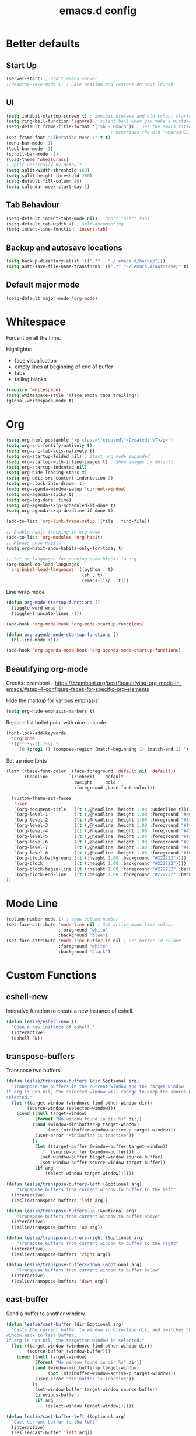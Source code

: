 #+STARTUP: overview
#+TITLE: emacs.d config

* Better defaults
** Start Up
#+BEGIN_SRC emacs-lisp
(server-start) ; Start emacs server
;(desktop-save-mode 1) ; Save session and restore on next launch
#+END_SRC

** UI
#+BEGIN_SRC emacs-lisp
(setq inhibit-startup-screen t) ; inhibit useless and old-school startup screen
(setq ring-bell-function 'ignore) ; silent bell when you make a mistake
(setq-default frame-title-format '("%b - Emacs")) ; set the emacs title.
                                        ; overrides the old "emacs@HOST" title
(set-frame-font "Liberation Mono 7" t t)
(menu-bar-mode -1)
(tool-bar-mode -1)
(scroll-bar-mode -1)
(load-theme 'wheatgrass)
; Split vertically by default
(setq split-width-threshold 160)
(setq split-height-threshold 100)
(setq-default fill-column 80)
(setq calendar-week-start-day 1)
#+END_SRC

** Tab Behaviour
#+BEGIN_SRC emacs-lisp
(setq-default indent-tabs-mode nil) ; don't insert tabs
(setq-default tab-width 4) ; self-documenting
(setq indent-line-function 'insert-tab)
#+END_SRC

** Backup and autosave locations
#+BEGIN_SRC emacs-lisp
(setq backup-directory-alist '((".*" . "~/.emacs.d/backup")))
(setq auto-save-file-name-transforms '((".*" "~/.emacs.d/autosave/" t)))
#+END_SRC

** Default major mode
#+BEGIN_SRC emacs-lisp
(setq-default major-mode 'org-mode)
#+END_SRC

* Whitespace
Force it on all the time.

Highlights:
- face visualisation
- empty lines at beginning of end of buffer
- tabs
- tailing blanks

#+BEGIN_SRC emacs-lisp
(require 'whitespace)
(setq whitespace-style '(face empty tabs trailing))
(global-whitespace-mode t)
#+END_SRC

* Org
#+BEGIN_SRC emacs-lisp
(setq org-html-postamble "<p class=\"created\">Created: %T</p>")
(setq org-src-fontify-natively t)
(setq org-src-tab-acts-natively t)
(setq org-startup-folded nil) ; Start org mode expanded
(setq org-startup-with-inline-images t) ; Show images by default
(setq org-startup-indented nil)
(setq org-hide-leading-stars t)
(setq org-edit-src-content-indentation 0)
(setq org-clock-into-drawer t)
(setq org-agenda-window-setup 'current-window)
(setq org-agenda-sticky t)
(setq org-log-done 'time)
(setq org-agenda-skip-scheduled-if-done t)
(setq org-agenda-skip-deadline-if-done t)

(add-to-list 'org-link-frame-setup '(file . find-file))

;; Enable habit tracking in org-mode
(add-to-list 'org-modules 'org-habit)
;; Always show habits
(setq org-habit-show-habits-only-for-today t)

;; Set up languages for running code blocks in org
(org-babel-do-load-languages
 'org-babel-load-languages '((python . t)
                             (sh . t)
                             (emacs-lisp . t)))
#+END_SRC

Line wrap mode
#+BEGIN_SRC emacs-lisp
(defun org-mode-startup-functions ()
  (toggle-word-wrap 1)
  (toggle-truncate-lines -1))

(add-hook 'org-mode-hook 'org-mode-startup-functions)

(defun org-agenda-mode-startup-functions ()
  (hl-line-mode +1))

(add-hook 'org-agenda-mode-hook 'org-agenda-mode-startup-functions)
#+END_SRC

** Beautifying org-mode
Credits:
zzamboni - https://zzamboni.org/post/beautifying-org-mode-in-emacs/#step-4-configure-faces-for-specific-org-elements

Hide the markup for various emphasis'
#+BEGIN_SRC emacs-lisp
(setq org-hide-emphasis-markers t)
#+END_SRC

Replace list bullet point with nice unicode
#+BEGIN_SRC emacs-lisp
(font-lock-add-keywords
  'org-mode
  '(("^ *\\([-]\\) "
     (0 (prog1 () (compose-region (match-beginning 1) (match-end 1) "•"))))))
#+END_SRC

Set up nice fonts
#+BEGIN_SRC emacs-lisp
(let* ((base-font-color  (face-foreground 'default nil 'default))
       (headline        `(:inherit    default
                          :weight     bold
                          :foreground ,base-font-color)))

  (custom-theme-set-faces
   'user
   `(org-document-title   ((t (,@headline :height 1.00 :underline t))))
   `(org-level-1          ((t (,@headline :height 1.00 :foreground "#e6194b"))))
   `(org-level-2          ((t (,@headline :height 1.00 :foreground "#3cb44b"))))
   `(org-level-3          ((t (,@headline :height 1.00 :foreground "#ffe119"))))
   `(org-level-4          ((t (,@headline :height 1.00 :foreground "#4363d8"))))
   `(org-level-5          ((t (,@headline :height 1.00 :foreground "#f58231"))))
   `(org-level-6          ((t (,@headline :height 1.00 :foreground "#911eb4"))))
   `(org-level-7          ((t (,@headline :height 1.00 :foreground "#42d4f4"))))
   `(org-level-8          ((t (,@headline :height 1.00 :foreground "#f032e6"))))
   `(org-block-background ((t (:height 1.00 :background "#222222"))))
   `(org-block            ((t (:height 1.00 :background "#222222"))))
   `(org-block-begin-line ((t (:height 1.00 :foreground "#222222" :background "#070707"))))
   `(org-block-end-line   ((t (:height 1.00 :foreground "#222222" :background "#070707"))))
))
#+END_SRC

* Mode Line
#+BEGIN_SRC emacs-lisp
(column-number-mode 1) ; show column number
(set-face-attribute 'mode-line nil ; Set active mode line colour
                    :foreground "white"
                    :background "blue")
(set-face-attribute 'mode-line-buffer-id nil ; Set buffer id colour
                    :foreground "white"
                    :background "black")
#+END_SRC

* Custom Functions
** eshell-new
Interative function to create a new instance of eshell.

#+BEGIN_SRC emacs-lisp
(defun leslie/eshell-new ()
  "Open a new instance of eshell."
  (interactive)
  (eshell 'N))
#+END_SRC

** transpose-buffers
Transpose two buffers.

#+BEGIN_SRC emacs-lisp
(defun leslie/transpose-buffers (dir &optional arg)
  "Transpose the buffers in the current window and the target window
If arg is non-nil, the selected window will change to keep the source buffer
selected."
  (let ((target-window (windmove-find-other-window dir))
        (source-window (selected-window)))
    (cond ((null target-window)
           (format "No window found in dir %s" dir))
          ((and (window-minibuffer-p target-window)
                (not (minibuffer-window-active-p target-window)))
           (user-error "Minibuffer is inactive"))
          (t
           (let ((target-buffer (window-buffer target-window))
                 (source-buffer (window-buffer)))
             (set-window-buffer target-window source-buffer)
             (set-window-buffer source-window target-buffer))
           (if arg
               (select-window target-window))))))

(defun leslie/transpose-buffers-left (&optional arg)
    "Transpose buffers from current window to buffer to the left"
  (interactive)
  (leslie/transpose-buffers 'left arg))

(defun leslie/transpose-buffers-up (&optional arg)
    "Transpose buffers from current window to buffer above"
  (interactive)
  (leslie/transpose-buffers 'up arg))

(defun leslie/transpose-buffers-right (&optional arg)
    "Transpose buffers from current window to buffer to the right"
  (interactive)
  (leslie/transpose-buffers 'right arg))

(defun leslie/transpose-buffers-down (&optional arg)
    "Transpose buffers from current window to buffer below"
  (interactive)
  (leslie/transpose-buffers 'down arg))
#+END_SRC

** cast-buffer
Send a buffer to another window.

#+BEGIN_SRC emacs-lisp
(defun leslie/cast-buffer (dir &optional arg)
  "Casts the current buffer to window in direction dir, and switches current
window back to last buffer.
If arg is non-nil, the targetted window is selected."
  (let ((target-window (windmove-find-other-window dir))
        (source-buffer (window-buffer)))
    (cond ((null target-window)
           (format "No window found in dir %s" dir))
          ((and (window-minibuffer-p target-window)
                (not (minibuffer-window-active-p target-window)))
           (user-error "Minibuffer is inactive"))
          (t
           (set-window-buffer target-window source-buffer)
           (previous-buffer)
           (if arg
               (select-window target-window))))))

(defun leslie/cast-buffer-left (&optional arg)
  "Cast current buffer to the left"
  (interactive)
  (leslie/cast-buffer 'left arg))

(defun leslie/cast-buffer-up (&optional arg)
  "Cast current buffer up"
  (interactive)
  (leslie/cast-buffer 'up arg))

(defun leslie/cast-buffer-right (&optional arg)
  "Cast current buffer to the right"
  (interactive)
  (leslie/cast-buffer 'right arg))

(defun leslie/cast-buffer-down (&optional arg)
  "Cast current buffer down"
  (interactive)
  (leslie/cast-buffer 'down arg))
#+END_SRC

** duplicate-buffer
Open buffer in another window.

#+BEGIN_SRC emacs-lisp
(defun leslie/duplicate-buffer (dir &optional arg)
  "Opens the current buffer in the window in the direction dir
If arg is non-nil, the targeted window is selected"
  (let ((target-window (windmove-find-other-window dir))
        (source-buffer (window-buffer)))
    (cond ((null target-window)
           (format "No window found in dir %s" dir))
          ((and (window-minibuffer-p target-window)
                (not (minibuffer-window-active-p target-window)))
           (user-error "Minibuffer is inactive"))
          (t
           (set-window-buffer target-window source-buffer)
           (if arg
               (select-window target-window))))))

(defun leslie/duplicate-buffer-left (&optional arg)
  "Cast current buffer to the left"
  (interactive)
  (leslie/duplicate-buffer 'left arg))

(defun leslie/duplicate-buffer-up (&optional arg)
  "Cast current buffer up"
  (interactive)
  (leslie/duplicate-buffer 'up arg))

(defun leslie/duplicate-buffer-right (&optional arg)
  "Cast current buffer to the right"
  (interactive)
  (leslie/duplicate-buffer 'right arg))

(defun leslie/duplicate-buffer-down (&optional arg)
  "Cast current buffer down"
  (interactive)
  (leslie/duplicate-buffer 'down arg))
#+END_SRC

** regenerate-tags
Regenerate tags using a command defined in the project root under the =.emacs=
directory.

#+BEGIN_SRC emacs-lisp
(defun leslie/regenerate-tags ()
  "use the generate-tags script in the project root to generate tags"
  (interactive)
  (cond ((projectile-project-root)
         (let* ((root-dir (projectile-project-root))
                (generate-tags-script (concat root-dir ".emacs/generate-tags"))
                (tag-command (concat ". " generate-tags-script " " root-dir))
                (result (shell-command-to-string tag-command)))
           (message result)))
        (t
         (user-error "Not in a project!"))))
#+END_SRC

** open-terminal-in-workdir
Opens a konsole in the current project root. If not in project, opens it in the
current directory.

#+BEGIN_SRC emacs-lisp
(defun leslie/open-terminal-in-workdir ()
 "Opens a terminal in the project root.
If not in a project, opens it in the current directory."
 (interactive)
 (let ((workdir (if (projectile-project-root)
                    (projectile-project-root)
                  default-directory)))
   (call-process-shell-command
    (concat "konsole --workdir " workdir) nil 0)))
#+END_SRC

** whitespace-mode
Toggle on and off whitespace trailing mode

#+BEGIN_SRC emacs-lisp
(defun leslie/toggle-whitespace-full ()
  "toggle display of more whitespace"
  (interactive)
  (whitespace-toggle-options '(lines-tail)))
#+END_SRC

** alignment functions
#+BEGIN_SRC emacs-lisp
(defun leslie/align-once-head (start end regexp)
  "Align by regex once, adding spaces to the head of the regexp"
  (interactive "r\nsAlign once head regexp: ")
  (align-regexp start end
                (concat "\\(\\s-*\\)" regexp) 1 1 nil))

(defun leslie/align-once-tail (start end regexp)
  "Align by regex once, adding spaces to the tail of the regexp"
  (interactive "r\nsAlign once tail regexp: ")
  (align-regexp start end
                (concat regexp "\\(\\s-*\\)") 1 1 nil))

(defun leslie/align-repeat-head (start end regexp)
  "Align by regex repeatedly, adding spaces to the head of the regexp"
  (interactive "r\nsAlign repeat head regexp: ")
  (align-regexp start end
                (concat "\\(\\s-*\\)" regexp) 1 1 t))

(defun leslie/align-repeat-tail (start end regexp)
  "Align by regex repeatedly, adding spaces to the tail of the regexp"
  (interactive "r\nsAlign repeat tail regexp: ")
  (align-regexp start end
                (concat regexp "\\(\\s-*\\)") 1 1 t))
#+END_SRC

** file opener functions
Some extra functions to aid in opening files

#+BEGIN_SRC emacs-lisp
(defun leslie/find-file-line (filename linenum)
  "invoke function find-file and goto-line"
  (find-file filename)
  (goto-line linenum))
#+END_SRC

The =find-file-line= function expects two args. We just therefore parse any
FILENAME:LINENUMBER string that it uses.

#+BEGIN_SRC emacs-lisp
(defun leslie/parse-file-special-syntax (file-string)
  "parses the format FILENAME:LINENUMBER"
  (let* ((file-list (split-string file-string ":"))
         (filename (car file-list))
         (line-number (string-to-number(cadr file-list))))
    (list filename line-number)))
#+END_SRC

We also want the ability to parse dirty file paths.

#+BEGIN_SRC emacs-lisp
(defun leslie/clean-file-path (file-string)
  "cleans the file path"
  (replace-regexp-in-string
   "^.*:[0-9]*\\(.*\\)$"
   ""
   file-string
   nil nil 1))
#+END_SRC

Plus we need a function to tie it all together.

#+BEGIN_SRC emacs-lisp
(defun leslie/find-file-special-syntax (file-string)
  "opens special syntax"
  (apply 'leslie/find-file-line
         (leslie/parse-file-special-syntax
          (leslie/clean-file-path file-string))))
#+END_SRC

** open-in-intellij
Helpful function to open the current buffer and line in intellij.

The complimentary command for intellij is:
#+BEGIN_SRC sh
emacsclient -n +$LINENUMBER$:$COLUMN$ $FILE$
#+END_SRC

#+BEGIN_SRC emacs-lisp
(defun leslie/open-in-intellij ()
  "Open the current file + line in intellij"
  (interactive)
  (let* ((file (buffer-file-name))
         (line-num (number-to-string (line-number-at-pos)))
         (command (concat "idea " file ":" line-num)))
    (shell-command command)
    (message "file opened in intellij")))
#+END_SRC

** check-project
Compile / check the project and send results to ivy-read.

Expects results in the format:

#+BEGIN_EXAMPLE
FILENAME:100 explanation
FILENAME:200 explanation
FILENAME:40can also be dirty
#+END_EXAMPLE

#+BEGIN_SRC emacs-lisp
(defun leslie/check-project ()
  "run .emacs/check-project and put results in ivy-read"
  (interactive)
  (cond ((projectile-project-root)
         (let* ((root-dir (projectile-project-root))
                (script (concat root-dir ".emacs/check-project"))
                (command (concat ". " script " " root-dir))
                (result (shell-command-to-string command)))
           (cond ((> (length result) 0)
                  (ivy-read "Check project results: "
                            (split-string result "\n")
                            :action 'leslie/find-file-special-syntax))
                 (t
                  (user-error "Check complete")))))
        (t
         (user-error "Not in a project!"))))
#+END_SRC

** show-file-path
Show the full file path as a message

#+BEGIN_SRC emacs-lisp
(defun leslie/show-file-path ()
  "Show full file path as a message"
  (interactive)
  (if buffer-file-name
      (message buffer-file-name)
    (message "No valid file path")))
#+END_SRC

** smart-clear-buffer
Clear the buffer, but with special cases for certain major modes.

#+BEGIN_SRC emacs-lisp
(defun leslie/smart-clear-buffer ()
  "Clear the current buffer. term-mode requires different command to clear."
  (interactive)
  (case major-mode
    ('term-mode (comint-clear-buffer))
    (otherwise (erase-buffer))))
#+END_SRC

** Revert project buffers
Revert all the buffers in the current project.

#+BEGIN_SRC emacs-lisp
(defun leslie/revert-project-buffers ()
  (interactive)
  (let* ((project (projectile-ensure-project (projectile-project-root)))
         (project-buffers (projectile-project-buffers project))
         (buffers (remove-if-not 'buffer-file-name project-buffers)))
    (dolist (buffer buffers)
      (with-current-buffer buffer
        (ignore-errors (revert-buffer nil t))
        (message "Reverted: %s" buffer)))
    (message "Project buffers reverted")))
#+END_SRC
** Save all project buffers
#+BEGIN_SRC emacs-lisp
(defun leslie/save-project-buffers ()
  (interactive)
  (let* ((project (projectile-ensure-project (projectile-project-root)))
         (project-buffers (projectile-project-buffers project))
         (buffers (remove-if-not 'buffer-file-name project-buffers)))
    (dolist (buffer buffers)
      (with-current-buffer buffer
        (save-buffer)
        (message "Saved: %s" buffer)))
    (message "Project buffers saved")))
#+END_SRC
** Org Set Property
#+BEGIN_SRC emacs-lisp
(defun leslie/org-set-property (property)
  (interactive)
  (let* ((current-value (org-entry-get nil property))
         (value (read-string (format "Set property %s: " property)
                             current-value)))
    (org-entry-put nil property value)))
#+END_SRC
** Org file reference
#+BEGIN_SRC emacs-lisp
(defun leslie/org-file-reference ()
  (interactive)
  (let* ((target-file (expand-file-name
                       (ivy-read "File reference (C-M-j to done): "
                                 (mapcar (lambda (filepath)
                                           (file-relative-name
                                            filepath
                                            leslie/org-reference-directory))
                                         (directory-files-recursively
                                          leslie/org-reference-directory
                                          ".*\.org"
                                          nil)))
                       leslie/org-reference-directory))
         (org-heading (org-get-heading)))
    (org-back-to-heading)
    (org-cut-subtree)

    (find-file target-file)
    (let ((target-buffer (get-file-buffer target-file)))
      (unless (file-exists-p target-file)
        (make-directory (file-name-directory target-file) t)
        (with-current-buffer target-buffer
          (insert (concat "#+TITLE: " org-heading))
          (newline))
        (message "Created file"))
      (with-current-buffer target-buffer
        (end-of-buffer)
        (newline)
        (yank)
        (save-buffer)))))
#+END_SRC
** Buffer yank paste
#+BEGIN_SRC emacs-lisp
(setq leslie/buffer-clipboard nil)

(defun leslie/buffer-yank ()
  (interactive)
  (setq leslie/buffer-clipboard (current-buffer)))

(defun leslie/buffer-paste ()
  (interactive)
  (when leslie/buffer-clipboard
    (set-window-buffer (selected-window) leslie/buffer-clipboard)))
#+END_SRC
** Kill buffer
#+BEGIN_SRC emacs-lisp
(defun leslie/kill-this-buffer ()
  (interactive)
  (kill-buffer (current-buffer)))
#+END_SRC
** Cortex
#+BEGIN_SRC emacs-lisp
(defun leslie/cortex/create-file ()
  "Create a new cortex file"
  (interactive)
  (let* ((title (read-string "Title: "))
         (id (leslie/cortex/create-new-file title)))
    (find-file (leslie/cortex/expand-filepath id))
    (goto-char (point-max))))

(defun leslie/cortex/create-new-file (title)
  (let ((new-id (leslie/cortex/new-id)))
    (leslie/cortex/ensure-file new-id title)
    new-id))

(defun leslie/cortex/get-ids ()
  (mapcar (lambda (file)
            (replace-regexp-in-string "\.org" "" file))
          (directory-files leslie/cortex/directory nil "^[0-9]*\.org$")))

(defun leslie/cortex/get-title ()
  (let ((point-location (point)))
    (goto-char (point-min))
    (re-search-forward "\* \\(.*\\)")
    (goto-char point-location)
    (match-string 1)))

(defun leslie/cortex/get-entry ()
  (let ((point-location (point)))
    (goto-char (point-min))
    (let ((entry (cond ((re-search-forward ":END: *\n" nil t)
                        (buffer-substring (point) (point-max)))
                       ((re-search-forward "\* .*\n" nil t)
                        (buffer-substring (point) (point-max)))
                       (t "ERROR PARSING ENTRY"))))
      (goto-char point-location)
      (replace-regexp-in-string "\\[cortex:[0-9]*\\]" "" entry))))

(defun leslie/cortex/get-file-previews()
  (let ((ids (leslie/cortex/get-ids)))
    (mapcar (lambda (id)
              (with-temp-buffer
                (insert-file-contents (leslie/cortex/expand-filepath id))
                (concat (propertize id 'face '(:foreground "grey")) ": "
                        (propertize (leslie/cortex/get-title) 'face '(:foreground "green")) "\n"
                        (leslie/cortex/get-entry))))
            ids)))

(defun leslie/cortex/expand-filepath (id)
  "Given an id, create the full cortex filepath"
  (concat (file-name-as-directory leslie/cortex/directory)
          id ".org"))

(defun leslie/cortex/extract-id (filepath)
  "Given a cortex filepath, return the id"
  (let ((filename (file-name-nondirectory filepath)))
    (string-match "^\\([0-9]*\\)\.org" filename)
    (match-string 1 filename)))

(defun leslie/cortex/ensure-file (id &optional descr)
  (let ((description (cond (descr descr)
                           (t "")))
        (abs-filepath (leslie/cortex/expand-filepath id)))
    (unless (file-exists-p (leslie/cortex/expand-filepath id))
      (write-region (format "* %s\n" (capitalize description)) nil
                    abs-filepath))))

(defun leslie/cortex/format-link (id descr)
  (format "[[cortex:%s][%s]]" id descr))

(defun leslie/cortex/add-backlink (id)
  "Adds a backlink to the slide ID that links to the currently visited slide"
  (let ((current-file (buffer-file-name))
        (current-heading (org-get-heading t t))
        (abs-filepath (leslie/cortex/expand-filepath id)))
    (with-temp-buffer
      (let ((file-buffer (get-file-buffer abs-filepath)))
        (insert-file-contents abs-filepath)
        (org-mode)
        (org-entry-put nil "Backlinks"
                       ;; Ensure we do not add a duplicate backlink
                       (let* ((backlinks (org-entry-get nil "Backlinks"))
                              (link (leslie/cortex/format-link
                                     (leslie/cortex/extract-id current-file)
                                     current-heading)))
                         (cond ((string-match-p (regexp-quote link)
                                                (cond (backlinks backlinks)
                                                      (t "")))
                                backlinks)
                               (t
                                (cond (backlinks (concat backlinks " " link))
                                      (t link))))))
        (write-file abs-filepath)))))

(defun leslie/cortex/new-id ()
  (format-time-string "%Y%m%d%H%M%S"))

(defun leslie/cortex/interactive-slide-picker (&optional initial-input)
  "Prompts user to interactively pick a slide and returns the id and the
description in a cons.

(id . description)

If no slide is found, a new id is generated and the search term is returned as
the description"
  (let* ((ivy-result (ivy-read "Cortex link (C-M-j to done): "
                               (leslie/cortex/get-file-previews)
                               :initial-input initial-input))
         (id (progn
               (string-match "^\\([0-9]*\\):" ivy-result)
               (match-string 1 ivy-result)))
         (description (cond
                       (id
                        (string-match "^[0-9]*: \\(.*\\)" ivy-result)
                        (match-string 1 ivy-result))
                       (t
                        (string-match "^\\(.*\\)" ivy-result)
                        (match-string 1 ivy-result)))))

    ;; Remove any font properties
    (set-text-properties 0 (length id) nil id)
    (set-text-properties 0 (length description) nil description)
    (message "ID: %s" id)
    (message "Des: %s" description)

    (cons (cond ((file-exists-p (leslie/cortex/expand-filepath id)) id)
                (t (leslie/cortex/new-id)))
          description)))

(defun leslie/cortex/add-link (id description)
  "Create a cortex link. If a region is highlighted, it is replaced with the
generated link"
  (when (region-active-p)
    (delete-region (region-beginning) (region-end)))
  (insert (leslie/cortex/format-link id description)))

(defun leslie/cortex/link (start end)
  "Create a cortex link.

When a region is highlighted, the initial search input is set to the highlighted
text, and the initial default description is also set to the highlighted text.

When no region is highlighed, the initial search input and initial description
are blank.

If the link given does not exist, the file is created with an initial heading
of the inputted description.

The targeted file is assigned a backlink for the original file the link was
created from."
  (interactive "r")
  (let* ((initial-input (cond ((region-active-p) (buffer-substring start end))
                             (t "")))
         (id-desc (leslie/cortex/interactive-slide-picker initial-input))
         (id (car id-desc))
         (desc (cdr id-desc))
         (description (read-string "Description: " initial-input)))

    ;; Firstly, ensure that a target file exists with the proper heading
    (leslie/cortex/ensure-file id desc)
    (leslie/cortex/add-backlink id)
    (leslie/cortex/add-link id description)
    (save-buffer)))

(defun leslie/cortex/get-all-links ()
  "Returns all cortex links in the current file in a list of conses."
  (let ((point-location (point))) ; Save pointer to restore later
    ;; Go to the beginning of the buffer
    (goto-char (point-min))
    ;; Move past the properties (if any)
    (re-search-forward (regexp-quote ":END:") nil t)
    (let (links)
      ;; Generate list of links in current buffer
      (while (re-search-forward "\\[\\[cortex:\\([0-9]*\\)\\]\\[\\(.*?\\)\\]\\]"
                                nil t)
        (let ((id (match-string 1))
              (desc (match-string 2)))
          (set-text-properties 0 (length id) nil id)
          (set-text-properties 0 (length desc) nil desc)
          (push (cons id desc) links)))
      (goto-char point-location)
      (cl-remove-duplicates links :test #'equal))))

(defun leslie/cortex/update-backlink (slide-id link-id old-desc new-desc)
  "For the slide of `slide-id`, update the backlink of `link-id` to update the
description"
  (message "Updating cortex slide %s" slide-id)
  (with-temp-buffer
    (let ((filepath (leslie/cortex/expand-filepath slide-id)))
      (insert-file-contents filepath)
      (org-mode)
      (let ((backlinks (org-entry-get nil "Backlinks")))
        (org-entry-put nil "Backlinks"
                       (replace-regexp-in-string
                        (regexp-quote (leslie/cortex/format-link link-id old-desc))
                        (leslie/cortex/format-link link-id new-desc)
                        backlinks)))
      (write-file filepath))))

(defun leslie/cortex/rename-current-title (new-title)
  "Renames the title in the current slide"
  (let ((old-title (org-get-heading t t))
        (point-location (point))) ; Restore pointer later
    (goto-char (point-min))
    (re-search-forward (regexp-quote (concat "* " old-title)))
    (replace-match (concat "* " new-title))
    (goto-char (- point-location (- (length old-title) (length new-title)))))
  (save-buffer))

(defun leslie/cortex/get-current-id ()
  (leslie/cortex/extract-id (buffer-file-name)))

(defun leslie/cortex/rename-slide ()
  "Rename the current slide and update the backlinks for any linked slides"
  (interactive)
  (let* ((current-id (leslie/cortex/get-current-id))
         (old-title (org-get-heading t t))
         (new-title (read-string "New title: " old-title)))
    (message "Changing %s to %s" old-title new-title)
    (leslie/cortex/rename-current-title new-title)
    (dolist (link (leslie/cortex/get-all-links))
      (let ((link-id (car link)))
        (leslie/cortex/update-backlink link-id current-id
                                       old-title new-title)))))

(defun leslie/cortex/search-slides ()
  "Search all slides and open"
  (interactive)
  (find-file (leslie/cortex/expand-filepath
              (car (leslie/cortex/interactive-slide-picker)))))

(defun leslie/cortex/continue ()
  "Creates a continue link at the bottom of the current slide.

If the current slide has no index, set the index property to 1.

The new slide is created with an incremented index."
  (interactive)
  (let* ((point-location (point))
         (buffer-size (point-max))
         (current-title (org-get-heading t t))
         (org-index (org-entry-get nil "Index"))
         (current-index (cond (org-index org-index) (t "1")))
         (new-index (number-to-string (+ 1 (string-to-number current-index))))
         (new-id (leslie/cortex/new-id))
         (new-title (read-string "New title: " current-title)))
    (goto-char (point-max))
    (insert "\n")
    (leslie/cortex/ensure-file new-id new-title)
    (leslie/cortex/add-backlink new-id)
    (leslie/cortex/add-link new-id "Continued...")

    ;; If the continued slide has the same title, increment indexes
    (when (equal current-title new-title)
      (message "Indexing slides")
      (unless (org-entry-get nil "Index")
        (org-entry-put nil "Index" current-index))
      (leslie/cortex/add-index new-id new-index))

    (goto-char (+ point-location (- (point-max) buffer-size)))
    (save-buffer)
    (find-file (leslie/cortex/expand-filepath new-id))
    (goto-char (point-max))
    (message "%s continued..." current-title)))

(defun leslie/cortex/add-index (id index)
  "Add index to given slide id"
  (with-temp-buffer
    (let ((abs-filepath (leslie/cortex/expand-filepath id)))
      (insert-file-contents abs-filepath)
      (org-mode)
      (org-entry-put nil "Index" index)
      (write-file abs-filepath))))
#+END_SRC

** Surround
#+BEGIN_SRC emacs-lisp
(defun leslie/surround-parentheses () (interactive) (leslie/surround "(" ")"))
(defun leslie/surround-brackets    () (interactive) (leslie/surround "[" "]"))
(defun leslie/surround-braces      () (interactive) (leslie/surround "{" "}"))
(defun leslie/surround-asterisk    () (interactive) (leslie/surround "*" "*"))
(defun leslie/surround-d-quote     () (interactive) (leslie/surround "\"" "\""))
(defun leslie/surround-s-quote     () (interactive) (leslie/surround "'" "'"))
(defun leslie/surround-slash       () (interactive) (leslie/surround "/" "/"))
(defun leslie/surround-equals      () (interactive) (leslie/surround "=" "="))
(defun leslie/surround-plus        () (interactive) (leslie/surround "+" "+"))
(defun leslie/surround-minus       () (interactive) (leslie/surround "-" "-"))

(defun leslie/surround-region ()
  (interactive)
  (let* ((start (read-string "Beginning: "))
         (end (read-string "End: " start)))
    (leslie/surround start end)))

(defun leslie/surround (start end)
  (let ((region (buffer-substring (region-beginning) (region-end))))
    (delete-region (region-beginning) (region-end))
    (insert (format "%s%s%s" start region end))))
#+END_SRC

** Insert org timestamp
#+BEGIN_SRC emacs-lisp
(defun leslie/insert-label-timestamp (label)
  (insert (format "%s: " label))
  (org-time-stamp-inactive))

(defun leslie/insert-created-timestamp ()
  (interactive)
  (leslie/insert-label-timestamp "Created"))
#+END_SRC
** Term Mode Functions
#+BEGIN_SRC emacs-lisp
(defun leslie/term/delete-previous-word ()
  "Simulates typical C-<backspace> behaviour by sending C-w instead."
  (interactive)
  (term-send-raw-string "\C-w"))

(defun leslie/term/delete-next-word ()
  "Simulates typical C-<delete> behaviour by sending M-d instead."
  (interactive)
  (term-send-raw-string "\^[d"))

(defun leslie/term/go-to-previous-word ()
  "Simulates typical C-<left> behaviour by sending M-b instead."
  (interactive)
  (term-send-raw-string "\^[b"))

(defun leslie/term/go-to-next-word ()
  "Simulates typical C-<right> behaviour by sending M-f instead."
  (interactive)
  (term-send-raw-string "\^[f"))
#+END_SRC

* Local variables
** Safe Local Eval Aliases
#+BEGIN_SRC emacs-lisp
(defun leslie/file-local-eval-safe-auto-revert ()
  (interactive)
  (auto-revert-mode t))
#+END_SRC
** Safe Local Eval List
#+BEGIN_SRC emacs-lisp
(add-to-list 'safe-local-eval-forms '(leslie/file-local-eval-safe-auto-revert))
#+END_SRC

* Package Specific
** ediff
#+BEGIN_SRC emacs-lisp
(setq ediff-split-window-function 'split-window-horizontally)
(setq ediff-window-setup-function 'ediff-setup-windows-plain)
#+END_SRC

Restore previous window config.
#+BEGIN_SRC emacs-lisp
(defvar leslie/ediff-last-window-configuration nil)

(defun leslie/ediff-store-window-configuration ()
  (setq leslie/ediff-last-window-configuration (current-window-configuration)))

(defun leslie/ediff-restore-window-configuration ()
  (set-window-configuration leslie/ediff-last-window-configuration))

(add-hook 'ediff-before-setup-hook #'leslie/ediff-store-window-configuration)
(add-hook 'ediff-quit-hook #'leslie/ediff-restore-window-configuration)
#+END_SRC

** which-key
#+BEGIN_SRC emacs-lisp
(add-to-list 'load-path "~/.emacs.d/packages/which-key-3.3.1")
(require 'which-key)
(which-key-mode)
#+END_SRC

** evil
Load evil, and its dependencies in it comes with.

#+BEGIN_SRC emacs-lisp
(add-to-list 'load-path "~/.emacs.d/packages/evil-1.2.14")
(add-to-list 'load-path "~/.emacs.d/packages/evil-1.2.14/lib")
(require 'evil)
(evil-mode 1)
#+END_SRC

Rebind the ~q~ and ~quit~ commands to make more sense.

#+BEGIN_SRC emacs-lisp
(evil-ex-define-cmd "q" 'kill-this-buffer) ; :q should kill the buffer rather
                                        ; than quiting emacs
(evil-ex-define-cmd "quit" 'evil-quit-all) ; :quit to quit emacs
;; Deal with common mistakes
(evil-ex-define-cmd "W"  'evil-write)
(evil-ex-define-cmd "Wq" 'evil-save-and-close)
(evil-ex-define-cmd "WQ" 'evil-save-and-close)

(evil-define-command evil-save-and-kill-buffer (file &optional bang)
  "Save current buffer and close buffer.
Override for :wq"
  :repeat nil
  (interactive "<f><!>")
  (evil-write nil nil nil file bang)
  (kill-this-buffer))
(evil-ex-define-cmd "wq" 'evil-save-and-kill-buffer)
#+END_SRC

Set initial states
#+BEGIN_SRC emacs-lisp
(evil-set-initial-state 'vc-annotate-mode 'motion)
#+END_SRC

** evil-leader
#+BEGIN_SRC emacs-lisp
(add-to-list 'load-path "~/.emacs.d/packages/evil-leader-0.4.3")
(require 'evil-leader)
(global-evil-leader-mode)
#+END_SRC

** evil-org
#+BEGIN_SRC emacs-lisp
(add-to-list
 'load-path
 "~/.emacs.d/packages/evil-org-mode-b6d652a9163d3430a9e0933a554bdbee5244bbf6")
(require 'evil-org)
(add-hook 'org-mode-hook 'evil-org-mode)
(evil-org-set-key-theme '(navigation insert textobjects additional calendar shift todo heading))
(add-hook 'org-mode-hook
          (lambda ()
          (setq evil-auto-indent nil)))
(require 'evil-org-agenda)
(evil-org-agenda-set-keys)
#+END_SRC

** evil-numbers
#+BEGIN_SRC emacs-lisp
(add-to-list 'load-path "~/.emacs.d/packages/evil-numbers-0.4")
(require 'evil-numbers)
#+END_SRC

** evil-quickscope
#+BEGIN_SRC emacs-lisp
(add-to-list 'load-path "~/.emacs.d/packages/evil-quickscope-0.1.4")
(require 'evil-quickscope)
(global-evil-quickscope-mode 1)
#+END_SRC

** ivy / swiper / counsel
#+BEGIN_SRC emacs-lisp
(add-to-list 'load-path "~/.emacs.d/packages/swiper-0.11.0")
(require 'ivy)
(require 'swiper)
(require 'counsel)
(setq ivy-use-virtual-buffers t)
(setq ivy-count-format "(%d/%d) ")

;; Setting up more ivy completion
(add-to-list 'ivy-completing-read-handlers-alist '(org-tags-view . completing-read-default))
(add-to-list 'ivy-completing-read-handlers-alist '(org-refile . completing-read-default))
(setq org-outline-path-complete-in-steps nil)
(setq org-completion-use-ido nil)
#+END_SRC

** projectile
#+BEGIN_SRC emacs-lisp
(add-to-list 'load-path "~/.emacs.d/packages/projectile-2.0.0")
(require 'projectile)
(projectile-mode +1)
(setq projectile-project-search-path '("~/projects/")) ; where the projects are
(setq projectile-completion-system 'ivy)
#+END_SRC

** counsel-projectile
#+BEGIN_SRC emacs-lisp
(add-to-list 'load-path "~/.emacs.d/packages/counsel-projectile-0.3.0")
(require 'counsel-projectile)
(setq counsel-projectile-grep-initial-input '(ivy-thing-at-point))
                                        ; this required a fix that was taken
                                        ; from commit a07ddc8
#+END_SRC

** ranger
#+BEGIN_SRC emacs-lisp
(add-to-list 'load-path "~/.emacs.d/packages/ranger.el-0.9.8.5")
(require 'ranger)
#+END_SRC

** rainbow-delimiters
#+BEGIN_SRC emacs-lisp
(add-to-list 'load-path "~/.emacs.d/packages/rainbow-delimiters-2.1.3")
(require 'rainbow-delimiters)
#+END_SRC

Set the colours to be as distinct as possible.

#+BEGIN_SRC emacs-lisp
(set-face-attribute 'rainbow-delimiters-depth-1-face nil :foreground "#e6194b")
(set-face-attribute 'rainbow-delimiters-depth-2-face nil :foreground "#3cb44b")
(set-face-attribute 'rainbow-delimiters-depth-3-face nil :foreground "#ffe119")
(set-face-attribute 'rainbow-delimiters-depth-4-face nil :foreground "#4363d8")
(set-face-attribute 'rainbow-delimiters-depth-5-face nil :foreground "#f58231")
(set-face-attribute 'rainbow-delimiters-depth-6-face nil :foreground "#911eb4")
(set-face-attribute 'rainbow-delimiters-depth-7-face nil :foreground "#42d4f4")
(set-face-attribute 'rainbow-delimiters-depth-8-face nil :foreground "#f032e6")
(set-face-attribute 'rainbow-delimiters-depth-9-face nil :foreground "#bfef45")
(set-face-attribute 'rainbow-delimiters-unmatched-face nil
                    :background "#ff0000"
                    :foreground "#ffffff")
#+END_SRC

** beacon
#+BEGIN_SRC emacs-lisp
(add-to-list 'load-path "~/.emacs.d/packages/beacon-1.3.4")
(require 'beacon)
(beacon-mode 1)
#+END_SRC

** json-mode
#+BEGIN_SRC emacs-lisp
(add-to-list 'load-path "~/.emacs.d/packages/json-snatcher-1.0.0")
(add-to-list 'load-path "~/.emacs.d/packages/json-reformat-0.0.6")
(add-to-list 'load-path "~/.emacs.d/packages/json-mode-1.7.0")
(require 'json-mode)
#+END_SRC

** telephone-line
#+BEGIN_SRC emacs-lisp
(add-to-list 'load-path "~/.emacs.d/packages/telephone-line-0.4")
(require 'telephone-line)
#+END_SRC

Telephone line customization.

#+BEGIN_SRC emacs-lisp
(setq telephone-line-lhs
      '((evil   . (telephone-line-evil-tag-segment))
        (accent . (telephone-line-vc-segment
                   telephone-line-erc-modified-channels-segment
                   telephone-line-process-segment))
        (nil    . (telephone-line-buffer-segment))))
(setq telephone-line-rhs
      '((nil    . (telephone-line-misc-info-segment))
        (accent . (telephone-line-major-mode-segment))
        (evil   . (telephone-line-airline-position-segment))))
(telephone-line-mode 1)
#+END_SRC

** nlinum-relative
nlinum is a dependency.

Delay is kinda required or else files with loads of lines tend to lag.

#+BEGIN_SRC emacs-lisp
(add-to-list 'load-path "~/.emacs.d/packages/nlinum-1.8.1")
(require 'nlinum)

(add-to-list
 'load-path
 "~/.emacs.d/packages/nlinum-relative-5b9950c97ba79a6f0683e38b13da23f39e01031c")
(require 'nlinum-relative)
(nlinum-relative-setup-evil)
(global-nlinum-relative-mode)
(setq nlinum-relative-redisplay-delay 0.2) ; delay
(setq nlinum-relative-current-symbol "") ; e.g. "->"
                                        ; "" for display current line number
(setq nlinum-relative-offset 0)          ; 1 if you want 0, 2, 3...
#+END_SRC

I want relative numbers to display when in evil operator mode.

#+BEGIN_SRC emacs-lisp
(add-hook 'evil-operator-state-entry-hook
          (lambda () (when (bound-and-true-p nlinum-relative-mode)
                       (nlinum-relative-on))))
(add-hook 'evil-operator-state-exit-hook
          (lambda () (when (bound-and-true-p nlinum-relative-mode)
                       (nlinum-relative-off))))
#+END_SRC

** diff-hl
#+BEGIN_SRC emacs-lisp
(add-to-list 'load-path "~/.emacs.d/packages/diff-hl-1.8.6")
(require 'diff-hl)
(require 'diff-hl-flydiff)
(global-diff-hl-mode)
(diff-hl-flydiff-mode) ; Don't wait for save to calcualte diff
#+END_SRC

** erlang
#+BEGIN_SRC emacs-lisp
(defvar leslie/enable-erlang t)
(when leslie/enable-erlang
  (setq load-path (cons  "~/.emacs.d/packages/erlang-2.8.4" load-path))
  (setq erlang-root-dir "~/erl_rel/18.3")
  (setq exec-path (cons "~/erl_rel/18.3/bin" exec-path))
  (require 'erlang-start)
  (require 'erlang-flymake))
#+END_SRC

** term mode
Set colours to be more readable

#+BEGIN_SRC emacs-lisp
(with-eval-after-load 'term
  (set-face-attribute 'term-color-green   nil :foreground "#55ff55")
  (set-face-attribute 'term-color-blue    nil :foreground "#5555ff")
  (set-face-attribute 'term-color-red     nil :foreground "#ff5555")
  (set-face-attribute 'term-color-magenta nil :foreground "#ff55ff")
  (set-face-attribute 'term-color-cyan    nil :foreground "#55ffff")
  (set-face-attribute 'term-color-yellow  nil :foreground "#ffff55"))
#+END_SRC

Disable line number mode for term mode.
Requires this hacky double add hook thing because the
global-nlinum-relative-mode hook is run after the term-mode-hook

#+BEGIN_SRC emacs-lisp
(defun setup-term-mode ()
  "Counteract global nlinum mode"
  (add-hook 'after-change-major-mode-hook
            (lambda () (nlinum-mode 0))
            :append :local))

(add-hook 'term-mode-hook 'setup-term-mode)
#+END_SRC

Set normal / visual / operator mode to be line mode.
Set insert mode to be char mode.

=ignore-errors= added because this crashes term-mode from starting up.
I don't know why.

#+BEGIN_SRC emacs-lisp
(defun term-mode-normal-visual-operator-switch ()
  (when (equal major-mode 'term-mode) (ignore-errors (term-line-mode))))
(defun term-mode-insert-switch ()
  (when (equal major-mode 'term-mode) (ignore-errors (term-char-mode)) (end-of-buffer)))

(add-hook 'evil-normal-state-entry-hook 'term-mode-normal-visual-operator-switch)
(add-hook 'evil-visual-state-entry-hook 'term-mode-normal-visual-operator-switch)
(add-hook 'evil-operator-state-entry-hook 'term-mode-normal-visual-operator-switch)
(add-hook 'evil-insert-state-entry-hook 'term-mode-insert-switch)
#+END_SRC

Have the term buffer close automatically when the process has finished.

Source: https://oremacs.com/2015/01/01/three-ansi-term-tips/

#+BEGIN_SRC emacs-lisp
(defun auto-exit-term-exec-hook ()
  (let* ((buff (current-buffer))
         (proc (get-buffer-process buff)))
    (set-process-sentinel
     proc
     `(lambda (process event)
        (if (string= event "finished\n")
            (kill-buffer ,buff))))))

(add-hook 'term-exec-hook 'auto-exit-term-exec-hook)
#+END_SRC

** man
Open man pages in current window
#+BEGIN_SRC emacs-lisp
(setq Man-notify-method 'pushy)
#+END_SRC
** general
#+BEGIN_SRC emacs-lisp
(add-to-list
 'load-path
 "~/.emacs.d/packages/general-2d2dd1d532fa75c1ed0c010d50e817ce43e58066/")
(require 'general)
(general-auto-unbind-keys)
#+END_SRC

* Keybindings
** Aliases
To keep the code nice and clean.
#+BEGIN_SRC emacs-lisp
(defun leslie/alias-text-scale-down () (interactive) (text-scale-adjust -1))
(defun leslie/alias-text-scale-up   () (interactive) (text-scale-adjust +1))

(defun leslie/alias-search-buffer () (interactive) (swiper (ivy-thing-at-point)))

(defun leslie/alias-transpose-buffer-left  () (interactive) (leslie/transpose-buffers-left t))
(defun leslie/alias-transpose-buffer-down  () (interactive) (leslie/transpose-buffers-down t))
(defun leslie/alias-transpose-buffer-up    () (interactive) (leslie/transpose-buffers-up t))
(defun leslie/alias-transpose-buffer-right () (interactive) (leslie/transpose-buffers-right t))

(defun leslie/alias-cast-buffer-left  () (interactive) (leslie/cast-buffer-left t))
(defun leslie/alias-cast-buffer-down  () (interactive) (leslie/cast-buffer-down t))
(defun leslie/alias-cast-buffer-up    () (interactive) (leslie/cast-buffer-up t))
(defun leslie/alias-cast-buffer-right () (interactive) (leslie/cast-buffer-right t))

(defun leslie/alias-duplicate-buffer-left  () (interactive) (leslie/duplicate-buffer-left t))
(defun leslie/alias-duplicate-buffer-down  () (interactive) (leslie/duplicate-buffer-down t))
(defun leslie/alias-duplicate-buffer-up    () (interactive) (leslie/duplicate-buffer-up t))
(defun leslie/alias-duplicate-buffer-right () (interactive) (leslie/duplicate-buffer-right t))

(defun leslie/alias-erlang-find-tag () (interactive) (erlang-find-tag (erlang-default-function-or-module)))

(defun leslie/alias-bash-shell () (interactive) (ansi-term "/bin/bash"))
(defun leslie/alias-clip-shell () (interactive) (ansi-term "/usr/bin/clisp"))
(defun leslie/alias-python-shell () (interactive) (ansi-term "/usr/bin/python"))

(defun leslie/alias-org-force-publish () (interactive) (org-publish-current-project t))

(defun leslie/alias-org-set-property-category () (interactive) (leslie/org-set-property "CATEGORY"))

(defun leslie/alias-org-agenda-n () (interactive) (org-agenda nil "n"))
#+END_SRC

** Helper Functions
#+BEGIN_SRC emacs-lisp
(setq leslie/p1-prefix-normal   "C-M-S-")
(setq leslie/p1-prefix-special  "C-M-")
(setq leslie/p1-prefix-standard "M-f")

(setq leslie/p2-prefix-normal   "s-M-S-")
(setq leslie/p2-prefix-special  "s-M-")
(setq leslie/p2-prefix-standard "M-d")

(setq leslie/p3-prefix-normal   "s-C-S-")
(setq leslie/p3-prefix-special  "s-C-")
(setq leslie/p3-prefix-standard "M-s")

(setq leslie/p4-prefix-normal   "s-C-M-")
(setq leslie/p4-prefix-special  "s-C-M-")
(setq leslie/p4-prefix-standard "M-a")

(defun leslie/p1 (key command description &optional keymap)
  (let* ((prefix-normal   leslie/p1-prefix-normal)
         (prefix-special  leslie/p1-prefix-special)
         (standard-prefix leslie/p1-prefix-standard)
         (prefix-key (cond ((string= key ";") (concat prefix-special ":"))
                           ((string= key "-") (concat prefix-special "_"))
                           ((string= key "=") (concat prefix-special "+"))
                           ((string= key ",") (concat prefix-special "<"))
                           ((string= key ".") (concat prefix-special ">"))
                           ((string= key "/") (concat prefix-special "?"))
                           (t (concat prefix-normal key))))
         (standard-prefix-key (concat standard-prefix " " key)))
    (leslie/set-keys prefix-key standard-prefix-key command description keymap)))

(defun leslie/p2 (key command description &optional keymap)
  (let* ((prefix-normal   leslie/p2-prefix-normal)
         (prefix-special  leslie/p2-prefix-special)
         (standard-prefix leslie/p2-prefix-standard)
         (prefix-key (cond (t (concat prefix-special (upcase (substring key 0 1)) (substring key 1)))))
         (standard-prefix-key (concat standard-prefix " " key)))
    (leslie/set-keys prefix-key standard-prefix-key command description keymap)))

(defun leslie/p3 (key command description &optional keymap)
  (let* ((prefix-normal   leslie/p3-prefix-normal)
         (prefix-special  leslie/p3-prefix-special)
         (standard-prefix leslie/p3-prefix-standard)
         (prefix-key (cond (t (concat prefix-special (upcase (substring key 0 1)) (substring key 1)))))
         (standard-prefix-key (concat standard-prefix " " key)))
    (leslie/set-keys prefix-key standard-prefix-key command description keymap)))

(defun leslie/p4 (key command description &optional keymap)
  (let* ((prefix-normal   leslie/p4-prefix-normal)
         (prefix-special  leslie/p4-prefix-special)
         (standard-prefix leslie/p4-prefix-standard)
         (prefix-key (cond (t (concat prefix-normal key ))))
         (standard-prefix-key (concat standard-prefix " " key)))
    (leslie/set-keys prefix-key standard-prefix-key command description keymap)))

(defun leslie/set-keys (prefix-key standard-prefix-key command description &optional keymap)
  (cond (command
         (leslie/set-key prefix-key command description keymap)
         (leslie/set-key standard-prefix-key command description keymap))
        (t
         (leslie/set-prefix prefix-key description keymap)
         (leslie/set-prefix standard-prefix-key description keymap))))

(defun leslie/set-prefix (key description &optional keymap)
  (cond (keymap
         (general-define-key
           :keymaps keymap
           :states '(normal insert visual operator motion emacs)
           key (list :ignore t :which-key description)))
        (t
         (general-define-key
           :states '(normal insert visual operator motion emacs)
           key (list :ignore t :which-key description)))))

(defun leslie/set-key (key command description &optional keymap)
  (cond (keymap
         (general-define-key
          :keymaps keymap
          :states '(normal insert visual operator motion emacs)
          key (list command :which-key description)))
        (t
         (general-define-key 
          :states '(normal insert visual operator motion emacs)
          key (list command :which-key description)))))

#+END_SRC

** Term Mode Keys
Evil-mode interferes with the normal bash bindings. They must be dealt with.

*** C-a     - Go to beginning of line
#+BEGIN_SRC emacs-lisp
(evil-define-key 'insert term-raw-map (kbd "C-a") 'term-send-raw)
#+END_SRC

*** C-e     - Go to end of line
#+BEGIN_SRC emacs-lisp
(evil-define-key 'insert term-raw-map (kbd "C-e") 'term-send-raw)
#+END_SRC

*** M-f     - Go to next word
Interferes with my custom invokers.

*** M-b     - Go to previous word
Already build in.

*** C-x x   - Toggle point between current position and start of line
C-x interferes with emacs a lot. I am leaving this out one.

*** M-d     - Delete next word
Interferes with my custom invokers.

*** C-x C-e - Edit the current command in your text editor
Danger! Having this makes it too easy to invoke vim from within emacs.

Bad idea.

*** C--     - Undo previous action(s)
Does anyone use this? I won't. Leaving it out.

*** C-w     - Cut current word before the cursor
#+BEGIN_SRC emacs-lisp
(evil-define-key 'insert term-raw-map (kbd "C-w") 'term-send-raw)
#+END_SRC

*** C-k     - Cut from cursor to end of line
#+BEGIN_SRC emacs-lisp
(evil-define-key 'insert term-raw-map (kbd "C-k") 'term-send-raw)
#+END_SRC

*** C-u     - Cut from cursor to start of line
#+BEGIN_SRC emacs-lisp
(evil-define-key 'insert term-raw-map (kbd "C-u") 'term-send-raw)
#+END_SRC

*** C-y     - Paste the cut buffer at current position
#+BEGIN_SRC emacs-lisp
(evil-define-key 'insert term-raw-map (kbd "C-y") 'term-send-raw)
#+END_SRC

*** C-d     - Send EOF / Delete current character
#+BEGIN_SRC emacs-lisp
(evil-define-key 'insert term-raw-map (kbd "C-d") 'term-send-raw)
#+END_SRC

*** C-l     - Clear the terminal screen
Already built-in.

*** C-z     - Send current command to the background.
#+BEGIN_SRC emacs-lisp
;; C-z is more useful as a switch between evil and emacs states
;; So a command is available instead
(defun term-send-current-command-to-background ()
  (interactive)
  (term-send-raw-string "\C-z"))
#+END_SRC

*** C-r - Search history
#+BEGIN_SRC emacs-lisp
(evil-define-key 'insert term-raw-map (kbd "C-r") 'term-send-raw)
#+END_SRC

*** C-<backspace> - Delete prevous word
Not strictly a bash thing, but I'm putting it in anyway.
Simply send C-w instead
#+BEGIN_SRC emacs-lisp
(evil-define-key 'insert term-raw-map (kbd "C-<backspace>")
  'leslie/term/delete-previous-word)
#+END_SRC

*** C-<delete> - Delete next word
Not strictly a bash thing, but I'm putting it in anyway.
Simply send M-d instead
#+BEGIN_SRC emacs-lisp
(evil-define-key 'insert term-raw-map (kbd "C-<delete>")
  'leslie/term/delete-next-word)
#+END_SRC

*** C-<left> - Go to previous word
Not strictly a bash thing, but I'm putting it in anyway.
Simply send M-b instead
#+BEGIN_SRC emacs-lisp
(evil-define-key 'insert term-raw-map (kbd "C-<left>")
  'leslie/term/go-to-previous-word)
#+END_SRC

*** C-<right> - Go to next word
Not strictly a bash thing, but I'm putting it in anyway.
Simply send M-f instead
#+BEGIN_SRC emacs-lisp
(evil-define-key 'insert term-raw-map (kbd "C-<right>")
  'leslie/term/go-to-next-word)
#+END_SRC

** Unbinding Keys
#+BEGIN_SRC emacs-lisp
;(general-unbind 
;  '(normal insert visual operator)
;  '(global-map org-mode-map evil-org-mode-map)
  ;"C-S-h"
  ;"C-S-j"
  ;"C-S-k"
  ;"C-S-l"
  ;"C-M-S-d"
;)

;; Prevent these from appearing in the standard keymap
(global-unset-key (kbd "M-s ESC"))
(global-unset-key (kbd "M-s ."))
(global-unset-key (kbd "M-s _"))
(global-unset-key (kbd "M-s o"))
(global-unset-key (kbd "M-s w"))
#+END_SRC

** P1
#+BEGIN_SRC emacs-lisp
;;FUN      KEY    FUNCTION                              DESCRIPTION                           MODE
(leslie/p1 ","    'previous-buffer                      "prev buffer")
(leslie/p1 "-"    'leslie/alias-text-scale-down         "text scale down")
(leslie/p1 "."    'next-buffer                          "next buffer")
(leslie/p1 "/"    'leslie/alias-search-buffer           "search buffer")
(leslie/p1 ";"    'counsel-M-x                          "M-x")
(leslie/p1 "="    'leslie/alias-text-scale-up           "text scale up")
(leslie/p1 "a t"  'nil                                  "terminals")
(leslie/p1 "b b"  'ivy-switch-buffer                    "switch buffers")
(leslie/p1 "b c"  'nil                                  "cast buffers")
(leslie/p1 "b ch" 'leslie/alias-cast-buffer-left        "cast buffer left")
(leslie/p1 "b cj" 'leslie/alias-cast-buffer-down        "cast buffer down")
(leslie/p1 "b ck" 'leslie/alias-cast-buffer-up          "cast buffer up")
(leslie/p1 "b cl" 'leslie/alias-cast-buffer-right       "cast buffer right")
(leslie/p1 "b d"  'nil                                  "duplicate buffers")
(leslie/p1 "b dh" 'leslie/alias-duplicate-buffer-left   "duplicate buffer left")
(leslie/p1 "b dj" 'leslie/alias-duplicate-buffer-down   "duplicate buffer down")
(leslie/p1 "b dk" 'leslie/alias-duplicate-buffer-up     "duplicate buffer up")
(leslie/p1 "b dl" 'leslie/alias-duplicate-buffer-right  "duplicate buffer right")
(leslie/p1 "b f"  'leslie/show-file-path                "show file path")
(leslie/p1 "b o"  'open-in-new-config                   "open buffer in a new window config")
(leslie/p1 "b p"  'leslie/buffer-paste                  "paste buffer")
(leslie/p1 "b r"  'rename-buffer                        "rename buffer")
(leslie/p1 "b t"  'nil                                  "transpose buffers")
(leslie/p1 "b th" 'leslie/alias-transpose-buffer-left   "transpose windows left")
(leslie/p1 "b tj" 'leslie/alias-transpose-buffer-down   "transpose windows down")
(leslie/p1 "b tk" 'leslie/alias-transpose-buffer-up     "transpose windows up")
(leslie/p1 "b tl" 'leslie/alias-transpose-buffer-right  "transpose windows right")
(leslie/p1 "b x"  'leslie/smart-clear-buffer            "clear buffer")
(leslie/p1 "b y"  'leslie/buffer-yank                   "yank buffer")
(leslie/p1 "b"    'nil                                  "buffers")
(leslie/p1 "c"    'delete-window                        "close window")
(leslie/p1 "c"    'ranger-disable                       "close ranger"                        'ranger-mode-map)
(leslie/p1 "d"    'evil-goto-definition                 "goto definition")
(leslie/p1 "d"    'leslie/alias-erlang-find-tag         "goto definition"                     'erlang-mode-map)
(leslie/p1 "d"    'org-open-at-point                    "open link"                           'org-mode-map)
(leslie/p1 "e a"  'nil                                  "align")
(leslie/p1 "e aH" 'leslie/align-repeat-head             "regex ahead of match repeatedly")
(leslie/p1 "e aT" 'leslie/align-repeat-tail             "regex to tail of match repeatedly")
(leslie/p1 "e aa" 'erlang-align-arrows                  "align arrows"                        'erlang-mode-map)
(leslie/p1 "e ah" 'leslie/align-once-head               "regex ahead of match")
(leslie/p1 "e at" 'leslie/align-once-tail               "regex to tail of match")
(leslie/p1 "e c"  'ispell                               "spell check")
(leslie/p1 "e d"  'erlang-clone-arguments               "duplicate arguments"                 'erlang-mode-map)
(leslie/p1 "e f"  'nil                                  "formatting")
(leslie/p1 "e fb" 'json-mode-beautify                   "json beautify"                       'json-mode-map)
(leslie/p1 "e fi" 'indent-region                        "indent region")
(leslie/p1 "e fp" 'fill-paragraph                       "fill paragraph")
(leslie/p1 "e fr" 'fill-region                          "fill region")
(leslie/p1 "e i"  'erlang-indent-region                 "indent region"                       'erlang-mode-map)
(leslie/p1 "e j"  'erlang-generate-new-clause           "new clause"                          'erlang-mode-map)
(leslie/p1 "e l"  'org-insert-link                      "edit link"                           'org-mode-map)
(leslie/p1 "e s"  'nil                                  "surround")
(leslie/p1 "e s'" 'leslie/surround-s-quote              "single quote '")
(leslie/p1 "e s(" 'leslie/surround-parentheses          "parentheses ( )")
(leslie/p1 "e s)" 'leslie/surround-parentheses          "parentheses ( )")
(leslie/p1 "e s*" 'leslie/surround-asterisk             "asterisk *")
(leslie/p1 "e s+" 'leslie/surround-plus                 "plus +")
(leslie/p1 "e s-" 'leslie/surround-minus                "minus -")
(leslie/p1 "e s/" 'leslie/surround-slash                "slash /")
(leslie/p1 "e s=" 'leslie/surround-equals               "equals =")
(leslie/p1 "e s[" 'leslie/surround-brackets             "brackets [ ]")
(leslie/p1 "e s\"" 'leslie/surround-d-quote             "double quote \"")
(leslie/p1 "e s]" 'leslie/surround-brackets             "brackets [ ]")
(leslie/p1 "e ss" 'leslie/surround-region               "surround region")
(leslie/p1 "e s{" 'leslie/surround-braces               "braces { }")
(leslie/p1 "e s}" 'leslie/surround-braces               "braces { }")
(leslie/p1 "e"    'nil                                  "edits")
(leslie/p1 "f b"  'ivy-switch-buffer                    "buffers")
(leslie/p1 "f d"  'dired-create-directory               "create directory"                    'ranger-mode-map)
(leslie/p1 "f f"  'counsel-find-file                    "find file")
(leslie/p1 "f h"  'org-html-export-to-html              "export to html"                      'org-mode-map)
(leslie/p1 "f r"  'counsel-recentf                      "find recent file")
(leslie/p1 "f"    'nil                                  "files")
(leslie/p1 "h"    'windmove-left                        "win left")
(leslie/p1 "j"    'windmove-down                        "win down")
(leslie/p1 "k"    'windmove-up                          "win up")
(leslie/p1 "l"    'windmove-right                       "wind right")
(leslie/p1 "o i"  'leslie/open-in-intellij              "open in intellij")
(leslie/p1 "o r"  'ranger                               "ranger")
(leslie/p1 "o tc" 'leslie/alias-clisp-shell             "clisp")
(leslie/p1 "o te" 'erlang-shell                         "erlang")
(leslie/p1 "o tp" 'leslie/alias-python-shell            "python")
(leslie/p1 "o tt" 'leslie/alias-bash-shell              "bash")
(leslie/p1 "o"    'nil                                  "applications")
(leslie/p1 "p ?"  'projectile-command-map               "other")
(leslie/p1 "p O"  'leslie/alias-org-force-publish       "force org publish project"           'org-mode-map)
(leslie/p1 "p b"  'projectile-switch-to-buffer          "switch project buffer")
(leslie/p1 "p c"  'leslie/check-project                 "check / compile project")
(leslie/p1 "p f"  'counsel-projectile-find-file         "find project file")
(leslie/p1 "p g"  'counsel-projectile-grep              "find instances in project")
(leslie/p1 "p i"  'org-insert-link                      "insert link")
(leslie/p1 "p o"  'org-publish-current-project          "org publish project"                 'org-mode-map)
(leslie/p1 "p p"  'counsel-projectile-switch-project    "switch project")
(leslie/p1 "p r"  'leslie/revert-project-buffers        "revert project buffers")
(leslie/p1 "p s"  'org-store-link                       "copy link")
(leslie/p1 "p t"  'leslie/regenerate-tags               "regenerate tags")
(leslie/p1 "p w"  'leslie/save-project-buffers          "save all project buffers")
(leslie/p1 "p w"  'org-save-all-org-buffers             "save all org buffers"                'org-mode-map)
(leslie/p1 "p"    'nil                                  "projects")
(leslie/p1 "q"    'leslie/kill-this-buffer              "kill buffer")
(leslie/p1 "r n"  'nil                                  "numbers")
(leslie/p1 "r ni" 'increment-register                   "increment register with number")
(leslie/p1 "r np" 'insert-register                      "paste number from register")
(leslie/p1 "r ny" 'number-to-register                   "yank number to register")
(leslie/p1 "r p"  'nil                                  "positions")
(leslie/p1 "r pp" 'jump-to-register                     "goto register position")
(leslie/p1 "r py" 'point-to-register                    "yank current position to register")
(leslie/p1 "r r"  'nil                                  "rectangle")
(leslie/p1 "r rp" 'insert-register                      "paste rectangle from register")
(leslie/p1 "r ry" 'copy-rectangle-to-register           "yank rectangle to register")
(leslie/p1 "r t"  'nil                                  "text")
(leslie/p1 "r ta" 'append-to-register                   "append text to register")
(leslie/p1 "r tb" 'prepend-to-register                  "prepend text to register (before)")
(leslie/p1 "r tp" 'insert-register                      "paste text register")
(leslie/p1 "r ty" 'copy-to-register                     "yank text to register")
(leslie/p1 "r"    'nil                                  "registers")
(leslie/p1 "t R"  'auto-revert-mode                     "toggle auto revert mode")
(leslie/p1 "t W"  'leslie/toggle-whitespace-full        "toggle whitespace full")
(leslie/p1 "t c"  'comment-line                         "toggle comment line")
(leslie/p1 "t f"  'font-lock-mode                       "toggle auto font formatting")
(leslie/p1 "t h"  'hl-line-mode                         "toggle highight line mode")
(leslie/p1 "t h"  'ranger-toggle-dotfiles               "toggle hidden"                       'ranger-mode-map)
(leslie/p1 "t i"  'org-toggle-inline-images             "toggle images"                       'org-mode-map)
(leslie/p1 "t l"  'nlinum-mode                          "toggle relative line numbers")
(leslie/p1 "t p"  'projectile-mode                      "toggle projectile mode")
(leslie/p1 "t r"  'rainbow-delimiters-mode              "toggle rainbow delimiters")
(leslie/p1 "t t"  'nil                                  "tables"                              'org-mode-map)
(leslie/p1 "t tr" 'org-table-toggle-coordinate-overlay  "toggle table coords"                 'org-mode-map)
(leslie/p1 "t w"  'whitespace-mode                      "toggle whitespace display")
(leslie/p1 "t"    'nil                                  "toggles")
(leslie/p1 "v D"  'vc-ediff                             "ediff")
(leslie/p1 "v a"  'vc-annotate                          "annotate")
(leslie/p1 "v b"  'vc-retrieve-tag                      "change branch")
(leslie/p1 "v d"  'vc-version-ediff                     "version ediff")
(leslie/p1 "v"    'nil                                  "version control")
(leslie/p1 "w e"  'balance-windows                      "balance windows")
(leslie/p1 "w h"  'split-window-right                   "split horizontal")
(leslie/p1 "w o"  'delete-other-windows                 "delete other windows")
(leslie/p1 "w r"  'revert-buffer                        "reload from disk")
(leslie/p1 "w v"  'split-window-below                   "split vertical")
(leslie/p1 "w z"  'maximize-window                      "maximize")
(leslie/p1 "w"    'nil                                  "windows")
#+END_SRC

** P2
#+BEGIN_SRC emacs-lisp
;;         KEY    FUNCTION                              DESCRIPTION                           MODE
(leslie/p2 "h"    'shrink-window-horizontally           "shrink horz"                         'override)
(leslie/p2 "j"    'enlarge-window                       "enlarge vert"                        'override)
(leslie/p2 "k"    'shrink-window                        "shrink vert"                         'override)
(leslie/p2 "l"    'enlarge-window-horizontally          "enlarge horz"                        'override)
#+END_SRC

** P3
#+BEGIN_SRC emacs-lisp
;;         KEY    FUNCTION                              DESCRIPTION                           MODE
(leslie/p3 "f r"  'set-frame-name                       "rename frame")
(leslie/p3 "f c"  'make-frame                           "create new frame")
(leslie/p3 "f o"  'pop-out-config-to-new-frame          "pop out to frame")
(leslie/p3 "f"    'nil                                  "frames")
(leslie/p3 "h"    'evil-jump-backward                   "jump back")
(leslie/p3 "l"    'evil-jump-forward                    "jump forward")
#+END_SRC

** P4
#+BEGIN_SRC emacs-lisp
;;         KEY    FUNCTION                              DESCRIPTION                           MODE
(leslie/p4 "["    'org-previous-link                    "previous link"                       'org-mode-map)
(leslie/p4 "]"    'org-next-link                        "next link"                           'org-mode-map)
(leslie/p4 "a"    'leslie/alias-org-agenda-n            "agenda")
(leslie/p4 "b a"  'leslie/alias-org-agenda-n            "agenda")
(leslie/p4 "b c"  'leslie/open-calendar                 "calendar")
(leslie/p4 "b i"  'leslie/open-inbox                    "inbox")
(leslie/p4 "b p"  'leslie/open-projects                 "projects")
(leslie/p4 "b r"  'leslie/open-read                     "read")
(leslie/p4 "b s"  'leslie/open-someday                  "someday")
(leslie/p4 "b t"  'leslie/open-todo                     "todo")
(leslie/p4 "b vc" 'org-columns                          "columns"                             'org-mode-map)
(leslie/p4 "b"    'nil                                  "buffer switching")
(leslie/p4 "c c"  'leslie/cortex/continue               "continue in another slide"           'org-mode-map)
(leslie/p4 "c f"  'leslie/cortex/search-slides          "search slides")
(leslie/p4 "c l"  'leslie/cortex/link                   "cortex link"                         'org-mode-map)
(leslie/p4 "c n"  'leslie/cortex/create-file            "create cortex file")
(leslie/p4 "c r"  'leslie/cortex/rename-slide           "rename slide"                        'org-mode-map)
(leslie/p4 "c"    'nil                                  "cortex"                              'org-mode-map)
(leslie/p4 "f m"  'leslie/org-file-reference            "file reference"                      'org-mode-map)
(leslie/p4 "f m"  'leslie/org-file-reference            "file reference"                      'org-mode-map)
(leslie/p4 "f p"  'leslie/pims/set-project              "set as project"                      'org-mode-map)
(leslie/p4 "f P"  'leslie/pims/refile-to-projects       "refile to projects"                  'org-mode-map)
(leslie/p4 "f r"  'org-refile                           "org refile"                          'org-mode-map)
(leslie/p4 "f t"  'leslie/pims/set-todo                 "set as todo"                         'org-mode-map)
(leslie/p4 "f"    'nil                                  "filing"                              'org-mode-map)
(leslie/p4 "h"    'outline-backward-same-level          "back same level")
(leslie/p4 "i"    'org-clock-in                         "clock in"                            'org-mode-map)
(leslie/p4 "j"    'outline-next-visible-heading         "next visible heading")
(leslie/p4 "k"    'outline-previous-visible-heading     "prev visible heading")
(leslie/p4 "l"    'outline-forward-same-level           "forward same level")
(leslie/p4 "m"    'org-archive-subtree-default          "archive"                             'org-mode-map)
(leslie/p4 "n"    'org-capture                          "org capture")
(leslie/p4 "o"    'org-clock-out                        "clock out"                           'org-mode-map)
(leslie/p4 "p c"  'leslie/alias-org-set-property-category "set category"                      'org-mode-map)
(leslie/p4 "p d"  'org-deadline                         "deadline"                            'org-mode-map)
(leslie/p4 "p p"  'org-set-property                     "set property (free)"                 'org-mode-map)
(leslie/p4 "p s"  'org-schedule                         "schedule"                            'org-mode-map)
(leslie/p4 "p t"  'org-set-tags-command                 "set tags"                            'org-mode-map)
(leslie/p4 "p"    'nil                                  "property"                            'org-mode-map)
(leslie/p4 "t c"  'org-table-create-or-convert-from-region "create / convert table"           'org-mode-map)
(leslie/p4 "t d"  'nil                                  "delete"                              'org-mode-map)
(leslie/p4 "t dc" 'org-table-delete-column              "delete column"                       'org-mode-map)
(leslie/p4 "t dr" 'org-table-kill-row                   "delete row"                          'org-mode-map)
(leslie/p4 "t i"  'nil                                  "insert"                              'org-mode-map)
(leslie/p4 "t ic" 'org-table-insert-column              "insert column"                       'org-mode-map)
(leslie/p4 "t ih" 'org-table-insert-hline               "insert horizontal line"              'org-mode-map)
(leslie/p4 "t ir" 'org-table-insert-row                 "insert row"                          'org-mode-map)
(leslie/p4 "t"    'nil                                  "tables"                              'org-mode-map)
(leslie/p4 "u"    'outline-up-heading                   "up heading")
(leslie/p4 "v c"  'leslie/insert-created-timestamp      "created date"                        'org-mode-map)
(leslie/p4 "v d"  'org-time-stamp                       "time stamp"                          'org-mode-map)
(leslie/p4 "v p"  'counsel-yank-pop                     "paste selector")
(leslie/p4 "v"    'nil                                  "insert items"                        'org-mode-map)
(leslie/p4 "x"    'nil                                  "none")
(leslie/p4 "x"    'org-toggle-checkbox                  "toggle checkbox"                     'org-mode-map)
#+END_SRC

** Other
*** Non-P Bindings
#+BEGIN_SRC emacs-lisp

#+END_SRC

*** Help
#+BEGIN_SRC emacs-lisp
(general-define-key
  "C-h v" 'counsel-describe-variable
  "C-h f" 'counsel-describe-function
)
#+END_SRC
